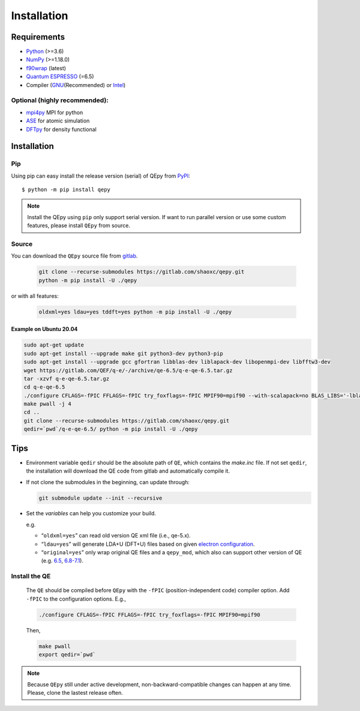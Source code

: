 .. _download_and_install:

============
Installation
============

Requirements
============

-  `Python <https://www.python.org/>`__ (>=3.6)
-  `NumPy <https://docs.scipy.org/doc/numpy/reference/>`__ (>=1.18.0)
-  `f90wrap <https://github.com/jameskermode/f90wrap>`__ (latest)
-  `Quantum ESPRESSO <https://gitlab.com/QEF/q-e/-/releases/qe-6.5>`__
   (=6.5)
-  Compiler (`GNU <https://gcc.gnu.org/fortran/>`__\ (Recommended) or
   `Intel <https://software.intel.com/content/www/us/en/develop/tools/oneapi/components/fortran-compiler.html>`__)

Optional (highly recommended):
------------------------------

-  `mpi4py <https://mpi4py.readthedocs.io/en/stable/index.html>`__ MPI for python
-  `ASE <https://wiki.fysik.dtu.dk/ase/index.html>`__ for atomic simulation
-  `DFTpy <http://dftpy.rutgers.edu>`__ for density functional


Installation
============

Pip
---

Using pip can easy install the release version (serial) of QEpy from `PyPI <https://pypi.org/project/qepy>`_::

    $ python -m pip install qepy

.. note::

    Install the QEpy using ``pip`` only support serial version. If want to run parallel version or use some custom features, please install ``QEpy`` from source.

Source
------
    
You can download the ``QEpy`` source file from `gitlab <https://gitlab.com/shaoxc/qepy>`__.

   .. code:: shell

      git clone --recurse-submodules https://gitlab.com/shaoxc/qepy.git
      python -m pip install -U ./qepy
   
or with all features:

   .. code:: shell

      oldxml=yes ldau=yes tddft=yes python -m pip install -U ./qepy


Example on Ubuntu 20.04
+++++++++++++++++++++++

.. code:: shell

  sudo apt-get update
  sudo apt-get install --upgrade make git python3-dev python3-pip
  sudo apt-get install --upgrade gcc gfortran libblas-dev liblapack-dev libopenmpi-dev libfftw3-dev
  wget https://gitlab.com/QEF/q-e/-/archive/qe-6.5/q-e-qe-6.5.tar.gz
  tar -xzvf q-e-qe-6.5.tar.gz
  cd q-e-qe-6.5
  ./configure CFLAGS=-fPIC FFLAGS=-fPIC try_foxflags=-fPIC MPIF90=mpif90 --with-scalapack=no BLAS_LIBS='-lblas' LAPACK_LIBS='-llapack'
  make pwall -j 4
  cd ..
  git clone --recurse-submodules https://gitlab.com/shaoxc/qepy.git
  qedir=`pwd`/q-e-qe-6.5/ python -m pip install -U ./qepy



Tips
====

-  Environment variable ``qedir`` should be the absolute path of ``QE``, which contains the *make.inc* file.
   If not set ``qedir``, the installation will download the QE code from gitlab and automatically compile it.

-  If not clone the submodules in the beginning, can update through:

   .. code:: shell

      git submodule update --init --recursive

-  Set the *variables* can help you customize your build.

   e.g.

   -  “``oldxml=yes``” can read old version QE xml file (i.e., qe-5.x).
   -  “``ldau=yes``” will generate LDA+U (DFT+U) files based on given
      `electron configuration <https://gitlab.com/shaoxc/qepy/-/tree/master/src/ldau/qepy_econf.ini>`__.
   -  “``original=yes``” only wrap original QE files and a ``qepy_mod``,
      which also can support other version of QE
      (e.g. `6.5 <https://gitlab.com/shaoxc/qepy/-/tree/master/examples/original/6.5>`__,
      `6.8-7.1 <https://gitlab.com/shaoxc/qepy/-/tree/master/examples/original/6.8>`__).

Install the QE
--------------

   The ``QE`` should be compiled before ``QEpy`` with the ``-fPIC`` (position-independent code) compiler
   option. Add ``-fPIC`` to the configuration options. E.g.,

   .. code:: shell

      ./configure CFLAGS=-fPIC FFLAGS=-fPIC try_foxflags=-fPIC MPIF90=mpif90

   Then,

   .. code:: shell

      make pwall
      export qedir=`pwd`


.. note::

    Because ``QEpy`` still under active development, non-backward-compatible changes can happen at any time. Please, clone the lastest release often.
